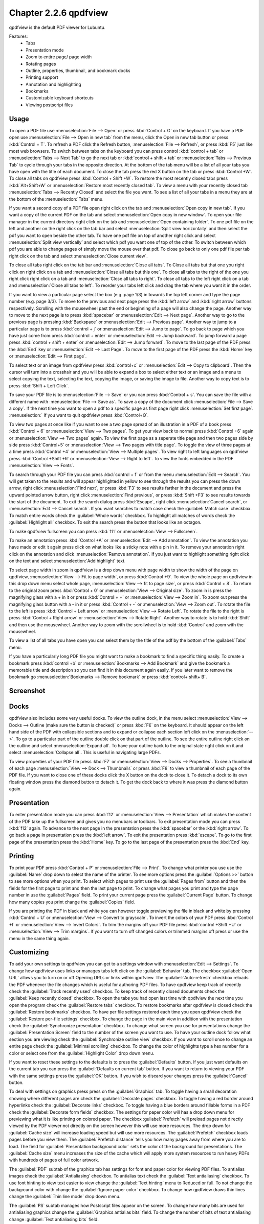 Chapter 2.2.6 qpdfview
======================

qpdfview is the default PDF viewer for Lubuntu.

Features:
 - Tabs
 - Presentation mode
 - Zoom to entire page/ page width
 - Rotating pages
 - Outline, properties, thumbnail, and bookmark docks
 - Printing support
 - Annotation and highlighting 
 - Bookmarks
 - Customizable keyboard shortcuts
 - Viewing postscript files

Usage
------
To open a PDF file use :menuselection:`File --> Open` or press :kbd:`Control + O` on the keyboard. If you have a PDF open use :menuselection:`File --> Open in new tab` from the menu, click the Open in new tab button or press :kbd:`Control + T`. To refresh a PDF click the Refresh button, :menuselection:`File --> Refresh`, or press :kbd:`F5` just like most web browsers. To switch between tabs on the keyboard you can press control :kbd:`control + tab` or :menuselection:`Tabs --> Next Tab` to go the next tab or :kbd:`control + shift + tab` or :menuselection:`Tabs --> Previous Tab` to cycle through your tabs in the opposite direction. At the bottom of the tab menu will be a list of all your tabs you have open with the title of each document. To close the tab press the red X button on the tab or press :kbd:`Control +W`. To close all tabs on qpdfview press :kbd:`Control + Shift +W`. To restore the most recently closed tabs press :kbd:`Alt+Shift+W` or :menuselection:`Restore most recently closed tab`. To view a menu with your recently closed tab :menuselection:`Tabs --> Recently Closed` and select the file you want. To see a list of all your tabs in a menu they are at the bottom of the :menuselection:`Tabs` menu.

If you want a second copy of a PDF file open right click on the tab and :menuselection:`Open copy in new tab`. If you want a copy of the current PDF on the tab and select :menuselection:`Open copy in new window`. To open your file manager in the current directory right click on the tab and :menuselection:`Open containing folder`. To one pdf file on the left and another on the right click on the tab bar and select :menuselection:`Split view horizontally` and then select the pdf you want to open beside the other tab. To have one pdf file on top of another right click and select :menuselection:`Split view vertically` and select which pdf you want one of top of the other. To switch between which pdf you are able to change pages of simply move the mouse over that pdf. To close go back to only one pdf file per tab right click on the tab and select :menuselection:`Close current view`.

To close all tabs right click on the tab bar and :menuselection:`Close all tabs`. To Close all tabs but that one you right click on right click on a tab and :menuselection:`Close all tabs but this one`. To close all tabs to the right of the one you right click right click on a tab and :menuselection:`Close all tabs to right`. To close all tabs to the left right click on a tab and :menuselection:`Close all tabs to left`. To reorder your tabs left click and drag the tab where you want it in the order.

.. image:: qpdfview-tab-context.png

If you want to view a particular page select the box (e.g. page 1/3) in towards the top left corner and type the page number (e.g. page 3/3). To move to the previous and next page press the :kbd:`left arrow` and :kbd:`right arrow` buttons respectively. Scrolling with the mousewheel past the end or beginning of a page will also change the page. Another way to move to the next page is to press :kbd:`spacebar` or :menuselection:`Edit --> Next page`. Another way to go to the previous page is pressing :kbd:`Backspace` or :menuselection:`Edit --> Previous page`.  Another way to jump to a particular page is to press :kbd:`control + j` or :menuselection:`Edit --> Jump to page`. To go back to page which you have just come from press :kbd:`control + enter` or :menuselection:`Edit --> Jump backward`. To jump forward a page press :kbd:`control + shift + enter` or :menuselection:`Edit --> Jump forward`. To move to the last page of the PDF press the :kbd:`End` key or :menuselection:`Edit --> Last Page`. To move to the first page of the PDF press the :kbd:`Home` key or :menuselection:`Edit --> First page`.

To select text or an image from qpdfview press :kbd:`control+c` or :menuselection:`Edit --> Copy to clipboard`. Then the cursor will turn into a crosshair and you will be able to expand a box to select either text or an image and a menu to select copying the text, selecting the text, copying the image, or saving the image to file. Another way to copy text is to press :kbd:`Shift + Left Click`.

To save your PDF file is to :menuselection:`File --> Save` or you can press :kbd:`Control + s`. You can save the file with a different name with :menuselection:`File --> Save as`. To save a copy of the document click :menuselection:`File --> Save a copy`. If the next time you want to open a pdf to a specific page as first page right click :menuselection:`Set first page`. :menuselection:` If you want to quit qpdfview press :kbd:`Control+Q`.

To view two pages at once like if you want to see a two page spread of an illustration in a PDF of a book press :kbd:`Control + 6` or :menuselection:`View --> Two pages`. To get your view back to normal press :kbd:`Control +6` again or :menuselection:`View --> Two pages` again. To view the first page as a seperate title page and then two pages side by side press :kbd:`Control+5` or :menuselection:`View --> Two pages with title page`. To toggle the view of three pages at a time press :kbd:`Control +4` or :menuselection:`View --> Multiple pages`. To view right to left languages on qpdfview press :kbd:`Control +Shift +R` or :menuselection:`View --> Right to left`. To view the fonts embedded in the PDF :menuselection:`View --> Fonts`.

To search through your PDF file you can press :kbd:`control + f` or from the menu :menuselection:`Edit --> Search`. You will get taken to the results and will appear highlighted in yellow to see through the results you can press the down arrow, right click :menuselection:`Find next`, or press :kbd:`F3` to see results farther in the document and press the upward pointed arrow button, right click :menuselection:`Find previous`, or press :kbd:`Shift +F3` to see results towards the start of the document. To exit the search dialog press :kbd:`Escape`, right click :menuselection:`Cancel search`, or :menuselection:`Edit --> Cancel search`. If you want searches to match case check the :guilabel:`Match case` checkbox. To match entire words check the :guilabel:`Whole words` checkbox. To highlight all matches of words check the :guilabel:`Highlight all` checkbox. To exit the search press the button that looks like an octagon.

.. image:: qpdfview-search-bar.png

To make qpdfview fullscreen you can press :kbd:`f11` or :menuselection:`View --> Fullscreen`.

To make an annotation press :kbd:`Control +A` or :menuselection:`Edit --> Add annotation`. To view the annotation you have made or edit it again press click on what looks like a sticky note with a pin in it. To remove your annotation right click on the annotation and click :menuselection:`Remove annotation`. If you just want to highlight something right click on the text and select :menuselection:`Add highlight` text.

To select page width in zoom in qpdfview is a drop down menu with page width to show the width of the page on qpdfview, :menuselection:`View --> Fit to page width`, or press :kbd:`Control +9`. To view the whole page on qpdfview in this drop down menu select whole page, :menuselection:`View --> fit to page size`, or press :kbd:`Control + 8`. To return to the original zoom press :kbd:`Control + 0` or :menuselection:`View --> Original size`. To zoom in is press the magnifying glass with a + in it or press :kbd:`Control + +` or :menuselection:`View --> Zoom in`. To zoom out press the magnifying glass button with a - in it or press :kbd:`Control + -` or :menuselection:`View --> Zoom out`. To rotate the file to the left is press :kbd:`Control + Left arrow` or :menuselection:`View --> Rotate Left`. To rotate the file to the right is press :kbd:`Control + Right arrow` or :menuselection:`View --> Rotate Right`. Another way to rotate is to hold :kbd:`Shift` and then use the mousewheel. Another way to zoom with the scrollwheel is to hold :kbd:`Control` and zoom with the mousewheel.

To view a list of all tabs you have open you can select them by the title of the pdf by the bottom of the :guilabel:`Tabs` menu.

If you have a particularly long PDF file you might want to make a bookmark to find a specific thing easily. To create a bookmark press :kbd:`control +b` or  :menuselection:`Bookmarks -->  Add Bookmark` and give the bookmark a memorable title and description so you can find it in this document again easily. If you later want to remove the bookmark go :menuselection:`Bookmarks --> Remove bookmark` or press :kbd:`control+ shift+ B`.

Screenshot
----------
.. image:: qpdfview.png

Docks
-----
qpdfview also includes some very useful docks. To view the outline dock, in the menu select :menuselection:`View --> Docks --> Outline (make sure the button is checked)` or press :kbd:`F6` on the keyboard. It should appear on the left hand side of the PDF with collapsible sections and to expand or collapse each section left click on the :menuselection:`-->`. To go to a particular part of the outline double click on that part of the outline. To see the entire outline right click on the outline and select :menuselection:`Expand all`. To have your outline back to the original state right click on it and select :menuselection:`Collapse all`. This is useful in navigating large PDFs.

.. image:: qpdfview-outline.png

To view properties of your PDF file press :kbd:`F7` or :menuselection:`View --> Docks --> Properties`. To see a thumbnail of each page :menuselection:`View --> Dock --> Thumbnails` or press :kbd:`F8` to view a thumbnail of each page of the PDF file. If you want to close one of these docks click the X button on the dock to close it. To detach a dock to its own floating window press the diamond button to detach it. To get the dock back to where it was press the diamond button again.

.. image:: properties-dock.png

Presentation
-------------
To enter presentation mode you can press :kbd:`f12` or :menuselection:`View --> Presentation` which makes the content of the PDF take up the fullscreen and gives you no menubars or toolbars. To exit presentation mode you can press :kbd:`f12` again. To advance to the next page in the presentation press the :kbd:`spacebar` or the :kbd:`right arrow`. To go back a page in presentation press the :kbd:`left arrow`. To exit the presentation press :kbd:`escape`. To go to the first page of the presentation press the :kbd:`Home` key. To go to the last page of the presentation press the :kbd:`End` key.

Printing
--------

To print your PDF press :kbd:`Control + P` or :menuselection:`File --> Print`. To change what printer you use use the :guilabel:`Name` drop down to select the name of the printer. To see more options press the :guilabel:`Options >>` button to see more options when you print. To select which pages to print use the :guilabel:`Pages from` button and then the fields for the first page to print and then the last page to print. To change what pages you print and type the page number in use the :guilabel:`Pages` field. To print your current page press the :guilabel:`Current Page` button. To change how many copies you print change the :guilabel:`Copies` field.

.. image:: qpdfview-print.png

If you are printing the PDF in black and white you can however  toggle previewing  the file in black and white by pressing :kbd:`Control + U` or :menuselection:`View --> Convert to grayscale`. To invert the colors of your PDF press :kbd:`Control +I` or :menuselection:`View --> Invert Colors`. To trim the margins off your PDF file press :kbd:`control +Shift +U` or :menuselection:`View --> Trim margins`. If you want to turn off changed colors or trimmed margins off press or use the menu in the same thing again.

Customizing
-----------
To add your own settings to qpdfview you can get to a settings window with :menuselection:`Edit --> Settings`. To change how qpdfview uses links or manages tabs left click on the :guilabel:`Behavior` tab. The checkbox :guilabel:`Open URL` allows you to turn on or off Opening URLs or links within qpdfview. The :guilabel:`Auto-refresh` checkbox reloads the PDF whenever the file changes which is useful for authoring PDF files. To have qpdfview keep track of recently check the :guilabel:`Track recently used` checkbox. To keep track of recently closed documents check the :guilabel:`Keep recently closed` checkbox. To open the tabs you had open last time with qpdfview the next time you open the program check the :guilabel:`Restore tabs` checkbox. To restore bookmarks after qpdfview is closed check the :guilabel:`Restore bookmarks` checkbox. To have per file settings restored each time you open qpdfview check the :guilabel:`Restore per-file settings` checkbox. To change the page in the main view in addition with the presentation check the :guilabel:`Synchronize presentation` checkbox. To change what screen you use for presentations change the :guilabel:`Presentation Screen` field to the number of the screen you want to use.  To have your outline dock follow what section you  are viewing check the :guilabel:`Synchronize outline view` checkbox. If you want to scroll once to change an entire page check the :guilabel:`Minimal scrolling` checkbox. To change the color of highlights type a hex number for a color or select one from the :guilabel:`Highlight Color` drop down menu.

.. image:: qpdfviewprefrences.png

If you want to reset these settings to the defaults is to press the :guilabel:`Defaults` button. If you just want defaults on the current tab you can press the :guilabel:`Defaults on current tab` button. If you want to return to viewing your PDF with the same settings press the :guilabel:`OK` button. If you wish to discard your changes press the :guilabel:`Cancel` button.

To deal with settings on graphics press press on the :guilabel:`Graphics` tab. To toggle having a small decoration showing where different pages are check the :guilabel:`Decorate pages` checkbox. To toggle having a red border around hyperlinks check the :guilabel:`Decorate links` checkbox. To toggle having a blue borders around fillable forms in a PDF check the :guilabel:`Decorate form fields` checkbox. The settings for paper color will has a drop down menu for previewing what it is like printing on colored paper. The checkbox :guilabel:`Prefetch` will preload pages not directly viewed by the PDF viewer not directly on the screen however this will use more resources. The drop down for :guilabel:`Cache size` will increase loading speed but will use more resources. The :guilabel:`Prefetch` checkbox loads pages before you view them. The :guilabel:`Prefetch distance` tells you how many pages away from where you are to load. The field for :guilabel:`Presentation background color` sets the color of the background for presentations. The :guilabel:`Cache size` menu increases the size of the cache which will apply more system resources to run heavy PDFs with hundreds of pages of full color artwork.

.. image:: qpdfview-graphics.png
 
The :guilabel:`PDF` subtab of the graphics tab has settings for font and paper color for viewing PDF files. To antialias images check the :guilabel:`Antialiasing` checkbox. To antialias text check the :guilabel:`Text antialiasing` checkbox. To use font hinting to view text easier to view change the :guilabel:`Text hinting` menu to Reduced or full. To not change the background color with change the :guilabel:`Ignore paper color` checkbox. To change how qpdfview draws thin lines change the :guilabel:`Thin line mode` drop down menu. 

.. image:: Graphic_PDF_subtab.png

The :guilabel:`PS` subtab manages how Postscript files appear on the screen. To change how many bits are used for antialiasing graphics change the :guilabel:`Graphics antialias bits` field. To change the number of bits of text antialiasing change :guilabel:`Text antialiasing bits` field.

.. image:: graphics-postscript.png

To change the interface settings click on the :guilabel:`Interface` tab. If you want the tabs to be spread out press the spread tabs checkbox. The :guilabel:`Tab position` changes where the tabbar on the window. The :guilabel:`Tab visibility` menu can be set to as needed, always or never which will show or hide the tabbar. The checkbox for :guilabel:`New tab next to current tab` opens new tabs next to the current one. The field :guilabel:`Recently used count` lets you set the maximum number of files to keep around in recently used. The :guilabel:`Spread tabs` checkbox spreads the tabs to take up the whole tab bar and they get smaller the more tabs you open. To have qpdfview close when the last tab in qpdfview is closed check the :guilabel:`Exit after last tab` checkbox. To change the number of recently used PDF files in the menu change the :guilabel:`Recently used count` field. To change how many recently closed tabs of PDFs are shown change the :guilabel:`Recently closed count` field. To toggle showing the current page in the window title check the :guilabel:`Current page in window title`.

.. image:: qpdfview-interface.png

The :guilabel:`Shortcuts` tab provides the ability to customize keyboard shortcuts. The :guilabel:`Action` column is what each keyboard shortcut does. The :guilabel:`Key sequence` column shows the keyboard shortcut. Double click in the key sequence column and type in your desired keyboard shortcut to change the keyboard shortcut.

.. image:: qpdfview-shortcuts.png

The :guilabel:`Modifiers` tab allows you to change settings with the mouse and certain keyboard shortcuts in combination with the mouse. To change what keyboard shortcut to hold down while you hold down your mousewheel to zoom use the :guilabel:`Zoom` drop down menu. To change what keyboard key to hold down before using the mousewheel use the :guilabel:`Rotate` key. To change what key to press when you copy text to the clipboard when also pressing a mouse button use the :guilabel:`Copy to Clipboard` drop down menu. To switch which key you press when left clicking to add an annotation use the :guilabel:`Add annotation` drop down menu. To change what what you press to while left clicking to zoom to a selection change the :guilabel:`Zoom to Selection` drop down menu.

.. image:: qpdfview-modifiers.png

Version
-------
Lubuntu ships with version 0.5.0 of qpdfview.

How to Launch
-------------
To launch qpdfview go to the Menu :menuselection:`Office --> qpdfview` or run 

.. code:: 

   qpdfview 

from the command line. The icon for qpdfview looks like an eye with a blue background.
